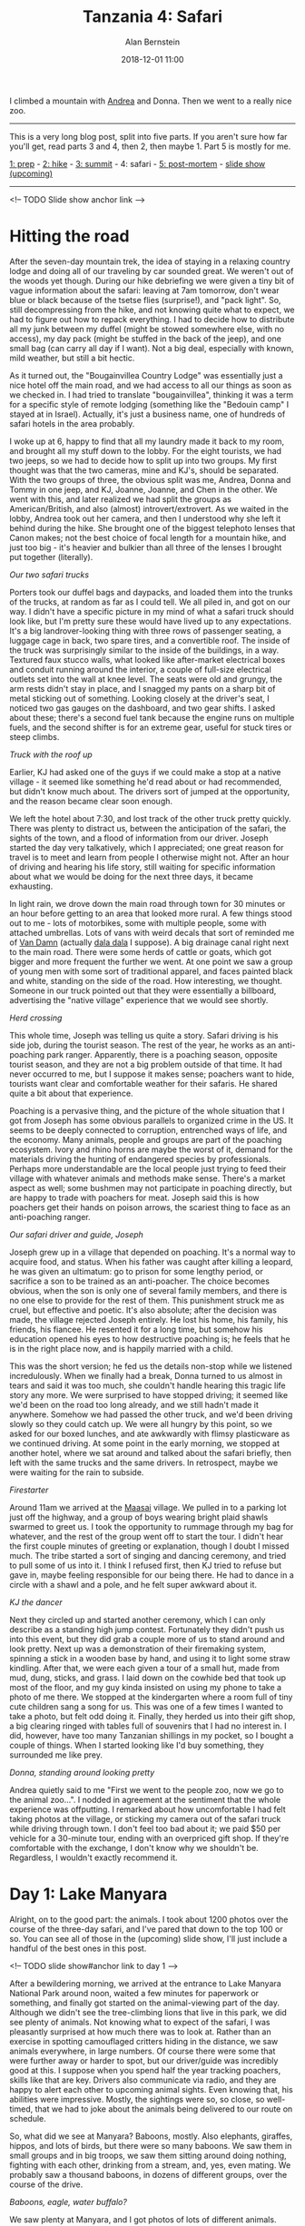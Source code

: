 #+TITLE: Tanzania 4: Safari
#+AUTHOR: Alan Bernstein
#+DATE: 2018-12-01 11:00
#+PUBLISHDATE: 2018-12-01
#+TAGS[]: travel hiking photography journal trip backpacking
#+PLOTLY: true
#+DRAFT: true

I climbed a mountain with [[http://andrearobertson.com/][Andrea]] and Donna. Then we went to a really nice zoo.

# more

-----

This is a very long blog post, split into five parts. If you aren't sure how far you'll get, read parts 3 and 4, then 2, then maybe 1. Part 5 is mostly for me.

[[../tanzania-1][1: prep]] - [[../tanzania-2][2: hike]] - [[../tanzania-3][3: summit]] - 4: safari - [[../tanzania-5][5: post-mortem]] - [[https://alanbernstein.net/trips/kili][slide show (upcoming)]]

-----

<!-- TODO Slide show anchor link -->

* Hitting the road

After the seven-day mountain trek, the idea of staying in a relaxing country lodge and doing all of our traveling by car sounded great. We weren't out of the woods yet though. During our hike debriefing we were given a tiny bit of vague information about the safari: leaving at 7am tomorrow, don't wear blue or black because of the tsetse flies (surprise!), and "pack light". So, still decompressing from the hike, and not knowing quite what to expect, we had to figure out how to repack everything. I had to decide how to distribute all my junk between my duffel (might be stowed somewhere else, with no access), my day pack (might be stuffed in the back of the jeep), and one small bag (can carry all day if I want). Not a big deal, especially with known, mild weather, but still a bit hectic. 

As it turned out, the "Bougainvillea Country Lodge" was essentially just a nice hotel off the main road, and we had access to all our things as soon as we checked in. I had tried to translate "bougainvillea", thinking it was a term for a specific style of remote lodging (something like the "Bedouin camp" I stayed at in Israel). Actually, it's just a business name, one of hundreds of safari hotels in the area probably.

I woke up at 6, happy to find that all my laundry made it back to my room, and brought all my stuff down to the lobby. For the eight tourists, we had two jeeps, so we had to decide how to split up into two groups. My first thought was that the two cameras, mine and KJ's, should be separated. With the two groups of three, the obvious split was me, Andrea, Donna and Tommy in one jeep, and KJ, Joanne, Joanne, and Chen in the other. We went with this, and later realized we had split the groups as American/British, and also (almost) introvert/extrovert. As we waited in the lobby, Andrea took out her camera, and then I understood why she left it behind during the hike. She brought one of the biggest telephoto lenses that Canon makes; not the best choice of focal length for a mountain hike, and just too big - it's heavier and bulkier than all three of the lenses I brought put together (literally).

[[file:../tanzania/IMG_8554-jeep-exterior.JPG]]

/Our two safari trucks/

Porters took our duffel bags and daypacks, and loaded them into the trunks of the trucks, at random as far as I could tell. We all piled in, and got on our way. I didn't have a specific picture in my mind of what a safari truck should look like, but I'm pretty sure these would have lived up to any expectations. It's a big landrover-looking thing with three rows of passenger seating, a luggage cage in back, two spare tires, and a convertible roof. The inside of the truck was surprisingly similar to the inside of the buildings, in a way. Textured faux stucco walls, what looked like after-market electrical boxes and conduit running around the interior, a couple of full-size electrical outlets set into the wall at knee level. The seats were old and grungy, the arm rests didn't stay in place, and I snagged my pants on a sharp bit of metal sticking out of something. Looking closely at the driver's seat, I noticed two gas gauges on the dashboard, and two gear shifts. I asked about these; there's a second fuel tank because the engine runs on multiple fuels, and the second shifter is for an extreme gear, useful for stuck tires or steep climbs.

[[file:../tanzania/IMG_8647-jeep-interior.JPG]]

/Truck with the roof up/

Earlier, KJ had asked one of the guys if we could make a stop at a native village - it seemed like something he'd read about or had recommended, but didn't know much about. The drivers sort of jumped at the opportunity, and the reason became clear soon enough. 

We left the hotel about 7:30, and lost track of the other truck pretty quickly. There was plenty to distract us, between the anticipation of the safari, the sights of the town, and a flood of information from our driver. Joseph started the day very talkatively, which I appreciated; one great reason for travel is to meet and learn from people I otherwise might not. After an hour of driving and hearing his life story, still waiting for specific information about what we would be doing for the next three days, it became exhausting.

In light rain, we drove down the main road through town for 30 minutes or an hour before getting to an area that looked more rural. A few things stood out to me - lots of motorbikes, some with multiple people, some with attached umbrellas. Lots of vans with weird decals that sort of reminded me of [[https://sense8.wikia.com/wiki/Van_Damn][Van Damn]] (actually [[https://en.wikipedia.org/wiki/Dala_dala][dala dala]] I suppose). A big drainage canal right next to the main road. There were some herds of cattle or goats, which got bigger and more frequent the further we went. At one point we saw a group of young men with some sort of traditional apparel, and faces painted black and white, standing on the side of the road. How interesting, we thought. Someone in our truck pointed out that they were essentially a billboard, advertising the "native village" experience that we would see shortly.

[[file:../tanzania/IMG_7545-cattle-crossing.JPG]]

/Herd crossing/

This whole time, Joseph was telling us quite a story. Safari driving is his side job, during the tourist season. The rest of the year, he works as an anti-poaching park ranger. Apparently, there is a poaching season, opposite tourist season, and they are not a big problem outside of that time. It had never occurred to me, but I suppose it makes sense; poachers want to hide, tourists want clear and comfortable weather for their safaris. He shared quite a bit about that experience.

Poaching is a pervasive thing, and the picture of the whole situation that I got from Joseph has some obvious parallels to organized crime in the US. It seems to be deeply connected to corruption, entrenched ways of life, and the economy. Many animals, people and groups are part of the poaching ecosystem. Ivory and rhino horns are maybe the worst of it, demand for the materials driving the hunting of endangered species by professionals. Perhaps more understandable are the local people just trying to feed their village with whatever animals and methods make sense. There's a market aspect as well; some bushmen may not participate in poaching directly, but are happy to trade with poachers for meat. Joseph said this is how poachers get their hands on poison arrows, the scariest thing to face as an anti-poaching ranger.

[[file:../tanzania/IMG_8776-joseph.JPG]]

/Our safari driver and guide, Joseph/

Joseph grew up in a village that depended on poaching. It's a normal way to acquire food, and status. When his father was caught after killing a leopard, he was given an ultimatum: go to prison for some lengthy period, or sacrifice a son to be trained as an anti-poacher. The choice becomes obvious, when the son is only one of several family members, and there is no one else to provide for the rest of them. This punishment struck me as cruel, but effective and poetic. It's also absolute; after the decision was made, the village rejected Joseph entirely. He lost his home, his family, his friends, his fiancee. He resented it for a long time, but somehow his education opened his eyes to how destructive poaching is; he feels that he is in the right place now, and is happily married with a child. 

This was the short version; he fed us the details non-stop while we listened incredulously. When we finally had a break, Donna turned to us almost in tears and said it was too much, she couldn't handle hearing this tragic life story any more. We were surprised to have stopped driving; it seemed like we'd been on the road too long already, and we still hadn't made it anywhere. Somehow we had passed the other truck, and we'd been driving slowly so they could catch up. We were all hungry by this point, so we asked for our boxed lunches, and ate awkwardly with flimsy plasticware as we continued driving. At some point in the early morning, we stopped at another hotel, where we sat around and talked about the safari briefly, then left with the same trucks and the same drivers. In retrospect, maybe we were waiting for the rain to subside.

[[file:../tanzania/IMG_7621-maasai-fire.JPG]]

/Firestarter/

Around 11am we arrived at the [[https://en.wikipedia.org/wiki/Maasai_people][Maasai]] village. We pulled in to a parking lot just off the highway, and a group of boys wearing bright plaid shawls swarmed to greet us. I took the opportunity to rummage through my bag for whatever, and the rest of the group went off to start the tour. I didn't hear the first couple minutes of greeting or explanation, though I doubt I missed much. The tribe started a sort of singing and dancing ceremony, and tried to pull some of us into it. I think I refused first, then KJ tried to refuse but gave in, maybe feeling responsible for our being there. He had to dance in a circle with a shawl and a pole, and he felt super awkward about it.

[[file:../tanzania/IMG_7574-maasai-dance-kj.JPG]]

/KJ the dancer/

Next they circled up and started another ceremony, which I can only describe as a standing high jump contest. Fortunately they didn't push us into this event, but they did grab a couple more of us to stand around and look pretty. Next up was a demonstration of their firemaking system, spinning a stick in a wooden base by hand, and using it to light some straw kindling. After that, we were each given a tour of a small hut, made from mud, dung, sticks, and grass. I laid down on the cowhide bed that took up most of the floor, and my guy kinda insisted on using my phone to take a photo of me there. We stopped at the kindergarten where a room full of tiny cute children sang a song for us. This was one of a few times I wanted to take a photo, but felt odd doing it. Finally, they herded us into their gift shop, a big clearing ringed with tables full of souvenirs that I had no interest in. I did, however, have too many Tanzanian shillings in my pocket, so I bought a couple of things. When I started looking like I'd buy something, they surrounded me like prey.

[[file:../tanzania/IMG_7602-maasai-donna.JPG]]

/Donna, standing around looking pretty/

Andrea quietly said to me "First we went to the people zoo, now we go to the animal zoo...". I nodded in agreement at the sentiment that the whole experience was offputting. I remarked about how uncomfortable I had felt taking photos at the village, or sticking my camera out of the safari truck while driving through town. I don't feel too bad about it; we paid $50 per vehicle for a 30-minute tour, ending with an overpriced gift shop. If they're comfortable with the exchange, I don't know why we shouldn't be. Regardless, I wouldn't exactly recommend it.

* Day 1: Lake Manyara

Alright, on to the good part: the animals. I took about 1200 photos over the course of the three-day safari, and I've pared that down to the top 100 or so. You can see all of those in the (upcoming) slide show, I'll just include a handful of the best ones in this post.

<!-- TODO slide show#anchor link to day 1 -->

After a bewildering morning, we arrived at the entrance to Lake Manyara National Park around noon, waited a few minutes for paperwork or something, and finally got started on the animal-viewing part of the day. Although we didn't see the tree-climbing lions that live in this park, we did see plenty of animals. Not knowing what to expect of the safari, I was pleasantly surprised at how much there was to look at. Rather than an exercise in spotting camouflaged critters hiding in the distance, we saw animals everywhere, in large numbers. Of course there were some that were further away or harder to spot, but our driver/guide was incredibly good at this. I suppose when you spend half the year tracking poachers, skills like that are key. Drivers also communicate via radio, and they are happy to alert each other to upcoming animal sights. Even knowing that, his abilities were impressive. Mostly, the sightings were so, so close, so well-timed, that we had to joke about the animals being delivered to our route on schedule.

So, what did we see at Manyara? Baboons, mostly. Also elephants, giraffes, hippos, and lots of birds, but there were so many baboons. We saw them in small groups and in big troops, we saw them sitting around doing nothing, fighting with each other, drinking from a stream, and, yes, even mating. We probably saw a thousand baboons, in dozens of different groups, over the course of the drive.

[[file:../tanzania/IMG_7811-baboons-and-more.JPG]]

/Baboons, eagle, water buffalo?/

We saw plenty at Manyara, and I got photos of lots of different animals. From my childhood training in Amazon Trail, I know the goal is to get one good photo of each species, and then identify each one, but I'm not all the way there yet. The safari section of the slide show has 1) all the interesting action shots, and 2) all the different species I got. I've tried to identify some of the ones that aren't obvious, but I don't have the patience to figure out all of it. Especially the birds, the few I managed to identify after the fact were painstaking, and I'm not sure how to go about the rest effectively.

Here's a list of some of the mammals we saw on day 1: elephant, giraffe, hippo, zebra, baboon, vervet monkey (blue balls), dik-dik, a variety of antelope, wildebeest, warthog. Birds include: eagle, egret, grey-crowned crane, pelican, stork, ibis, but there were dozens of bird species here, more than the next two parks.

[[file:../tanzania/IMG_8040-fancy-giraffe.JPG]]

/Fancy giraffe/

The first day of the safari was fun, and it was good to get a feel for what the trips for the next few days would be like. For example, we learned that it was super dusty all the time, and breathing sucks if you haven't been covering your nose. We were all glad that it was over after a few hours, especially Tommy who had spent half the drive sleeping in the back seat. We left the park and headed for the place we'd be sleeping for the next two nights.

* Bougainvillea Country Lodge

Stella Maris was fine - a place to sleep and eat while preparing for the trek - but nothing special. Bougainvillea was picturesque and full of amenities, just the kind of place you'd expect to stay for a relaxing vacation, or a spa day. Roomy cottages surrounded a lush central courtyard, full of a variety of exotic-looking plants, and a pool in the middle. It was an oasis of green in an otherwise brown world. Many of the buildings we had seen, including both previous hotels, looked like they were built by amateurs, or updated and patched so much that nothing quite fit anymore. There's nothing wrong with this, of course. It just meant that Bougainvillea stood out as well-built and well-maintained.

[[file:../tanzania/IMG_8543-lodge-pool.JPG]]

/Our pool and garden/

I'm not too into spa stuff, but there was a whole suite of services available; I think I was the only one of our group who didn't get a massage that first day. Trying to schedule all seven of the massages as soon as possible was a challenge, watching them sort that out was amusing. I don't recall what the other options were, but I'm sure Tommy does, he ditched the second day and probably ordered one of everything on the spa menu back at the lodge.

If the physical structures at the place stood out as more professionally built, the service stood out as... a bit off, I suppose. It felt like the waitstaff had been trained on how to be attentive to guests in a way that westerners would appreciate, but they did it by watching an old film, and then practicing on mannequins. Early on, one guy started a conversation with me. He remembered my name from that, and throughout our stay, he would make a point of addressing me by name, for no reason. This might sound petty, but just imagine having your train of thought randomly interrupted with "Hi Alan! What's up?" while you're just hanging out, relaxing or eating dinner. I appreciated the effort, but the execution was lacking.

[[file:../tanzania/IMG_8546-lodge-drinks.JPG]]

/Just chillin'/

Dinner was very nice. I got a peek at the menu earlier in the day, tried to decide what to order. When we all sat down to eat, I realized it was essentially a prix fixe meal, but served in a way I've never seen before. They didn't bring out plates for each of us, and they didn't have a buffet set up. They did a weird hybrid of those two styles, where servers would each bring out two big serving bowls of two different dishes, one in each hand, and hold them precariously near your plate (but not over it) while you serve yourself. It seemed inefficient and messy, but it didn't stop me from enjoying the food.

I remembered our airport shuttle driver telling us about something called banana beer. I asked his favorite type, and he gave me a brand - mgembe or something - so I asked for this at the hotel bar. The bartender just laughed, and said they didn't have it there. "You have to go out there" he said, and nodded toward the main road. Not suitable for my delicate western palate, I guess. I ordered the cocktail special instead, and it was basically juice.

[[file:../tanzania/IMG_8076-lodge-dinner.JPG]]

/Dinner at our reserved table/

When I woke up early after the first night, I found some reason to wander around outside. Coming back into the room, I noticed bees, all over the door, and the wall next to it. Some of them clumped together, none of them moving. Sleeping, I guess? It freaked me out a little, but I got over it, and they didn't flinch when I opened the door.

The second evening, as we sat in the courtyard, one of the waitstaff came over and started talking to Tommy, making a blunt segue into a request for money. I don't recall the details, something about tuition I'm sure. I watched for a full five minutes or so as Tommy listened, and turned him down more politely. He offered to do some research and connect the guy with some local charities, and then struggled to figure out how to successfully trade contact info. I got the impression that the guy was breaking a rule, and maybe he trusted Tommy to be cool about it, after spending some time together earlier in the day. Again, a bit odd, but gotta respect the hustle.


* Day 2: Ngorongoro crater

<!-- TODO slide show anchor link -->

<video autoplay muted loop width=700px src="../tanzania/crater-flyover.webm"></video>

/100 square miles, 2000 ft deep/

[[file:../tanzania/2018-09-29-15.16.04-crater-pano.jpg]]

/The whole crater from the rim/

Ngorongoro was clearly the best park of the three we visited. The animals and the action of course, but also the geology. Ngorongoro crater is "the world's largest inactive, intact and unfilled volcanic caldera", and I had no idea I'd be able to appreciate that so well in person. Approaching the crater puts you on a ridge for a few minutes, until you reach the turn down into the crater. This part isn't so different from driving down a switchback-heavy mountain road, especially in the morning with fog limiting the visibility. At the crater floor, we got under the fog, and started to see the walls. 

<video autoplay muted loop width=700px src="../tanzania/MVI_8535-crater.webm"></video>

/Driving around on the crater rim/

Later on, winding around the roads inside the crater, we would approach the walls, which look like vertical walls of forest. The crater isn't quite a circle, but near enough that the walls were visible in every direction when the fog lifted. Ascending to the rim when we left was my favorite part of the drive. With the fog gone, and slowly climbing, I could see the entire crater for a few minutes. I stood up in the convertible roof the whole way up. It's incredible, and I'll never capture in words what it feels like to see this thing in person. 

[[file:../tanzania/IMG_8505-crater-rim-270.JPG]]

/My best photo showing the rim wall/

There were so many animals inside the crater, thousands of individuals among dozens of herds and flocks, of many different species. Some of them put on a great show for us. I figured the most interesting thing we might see would be a lion kill. We didn't quite get that, but we saw the next act. We spotted lions a few times throughout the day, and then Donna pointed out what she thought was a tiger at first glance. A second later, it came into clearer view, and we all realized it was a zebra - black stripes against bloodied white - dead on the ground. Two lions sat around nearby, watching their kill. Just one in a long line of trucks, we stopped to watch, luckily with a great vantage point.

[[file:../tanzania/IMG_8320-lions-zebra.JPG]]

/Guarding the kill/

We couldn't have driven through the line of stopped trucks if we'd wanted, which was fine because there was /drama/ unfolding right in front of us. We stayed there for an hour, and I took about 200 photos of this sequence of events. The lions are the only hunters common to the crater floor (I think), so presumably it's their kill. They're not the only meat-eaters though, so they need to protect it. The most obvious contender was the pair of jackals, sneakily spiraling in on the carcass. Actually, it turned out to be a pack of at least six jackals, which we realized as we slowly spotted them watching from a distance. On the other side of the road was a hyena, not as quick as the jackals, taking his time. And there are always eyes watching from high above.

[[file:../tanzania/IMG_8337-lion-chasing.JPG]]

/Big guy has had enough/

The stage is set, the players are ready, what's next? First, the jackals test the lions' limits, darting in and looking for an opening. One of them makes it to the zebra, and starts picking at it, face down for only a fraction of a second before bringing his eyes back up to scan for the threat of the lions - seems like a tough way to eat. He gets a few bites like this before the female gets annoyed and charges the carcass. The jackal backs off a bit, the male lion comes in, and the jackal gets back to circling. They test each other a bit more, and the pack strategy wins as one jackal manages to rip off a big hunk of meat and runs away with it. Two jackals start pulling on this piece from opposite sides, fighting each other or working together to shred it, and then they pull back, satisfied with their prize. 

<video autoplay muted loop width=700px src="../tanzania/MVI_8280-jackal.webm"></video>

/How to eat like a scavenger/

The lions start picking at the carcass, and the male does something stupid, prompting the female to roar and paw at him, like she's telling him to get out of her way so she can eat in peace. Meanwhile, the jackals' chunk of meat is drawing attention, as it's now far enough from the lions to be safe for a vulture to swoop down and steal a piece for herself. The hyena is still biding his time. Three levels of scavenging strategy, demonstrated in live action for us.

[[file:../tanzania/IMG_8355-jackals-fighting.JPG]]

/Working together?/

I had to switch to present tense there, it just feels better for the play-by-play of the circle of life. After all this, the male lion headed for the section of road we were parked on. Not that the action was far away, but he came straight to the road, and laid down on the ground right in between two trucks, five feet away from those passengers, and maybe 50 feet from us. He hung out there for a bit, trapping both of those adjacent trucks, and everyone got some closeup photos.

[[file:../tanzania/IMG_8427-lion-road.JPG]]

/Why did the lion cross the road?/

This episode was clearly the high point of the safari. We also saw dozens of other animals, but a list of species feels underwhelming, comparatively. For the sake of posterity, here goes: we saw other lion packs laying around, antelope, buffalo, zebra, elephants, wildebeest, a handful of hyenas, hippos with little white birds on them, guineas, kori bustard, lots more birds I can't identify. We were surprised to see flamingos, and surprised to see just how big an ostrich is. Also surprised at just how ugly a warthog is. We did see one rhino, a gray lump laying on the ground so far away that I basically had to take Joseph's word for it.

We saw lots of elephants, at least a few every day. It was at Ngorongoro that I got some close-up views of them eating acacia trees. That name sounded familiar, but I didn't know anything about the trees. The branches are covered in 2-3 inch thorns, and elephants just wrap their trunk around a branch, rip it off, and stuff it in their mouth, thorns and all. This was astounding to me. Later, I learned there's an interesting [[https://indianapublicmedia.org/amomentofscience/acacias-ants-elephants/][relationship]] between acacia, ants that live in the thorns, and herbivores that eat the trees.

[[file:../tanzania/IMG_8615-elephant-acacia.JPG]]

/Yummy thorns/

I think it was some time during day 2 that I started noticing Joseph's behavior more. He drives, he spots animals, and he tells passengers about the environment and the animals, so he has plenty to do. But when he sees something good and stops for it, he has an unpredictable amount of time to kill, waiting until the passengers are bored. Joseph would just sit still in the driver's seat, staring down at his lap. I couldn't help feeling bad for him. On the other hand, it seems like a decent gig, at least for a driving job. As for us tourists, the main downside was the continued exposure to dust, making breathing less and less fun as the day went on.

* Day 3: Tarangire
<!-- TODO slide show anchor link -->

[[file:../tanzania/tarangire-track.png]]

/Our track from day 3, not quite as interesting as the crater/

On day 3, we brought all our bags when we left in the morning, as we'd be driving straight to the airport afterward. We said goodbye to the lodge, and headed for Tarangire National park, an expanse of river valley and swamp. As fun as the safari was, sitting in the jeep all day was a bit tiring, so I followed Andrea's lead and got a red bull from the park cafe, to drink later in the day. The order we visited these parks was perfect; the shortest and least interesting (but not bad!) first, sort of a half rest day, the best and longest second, and the middle one last. It's too bad the logistics prevented Tommy from sitting out on day 1 instead of day 2, but he still got to see some good stuff. 

Again, we had some mystery time to kill, so I wandered around, and found some decorative animal bones, including an enormous elephant skull. Even knowing how big the animal is, it's still astounding to see one of their skulls up close. We also realized that it's the shape of the skull that makes an elephant look like it's smiling all the time. I found some sort of observation tower, built around a baobab tree, and climbed to the top. There was nothing but scrubland as far I could see. Compared to the previous parks, it was a very dry place. Have I mentioned how dusty it was? It was super dusty at Tarangire. By day 3, my breathing was seriously starting to suffer; I ended up wearing a full face cover most of the day.

[[file:../tanzania/IMG_8576-watering-hole.JPG]]

/Watering hole/

After a few minutes, we got started. Of course, the novelty of seeing these enormous herds of animals was beginning to wear off, so day 3 wasn't quite as exciting. There were still some stand-out moments, of course. There were more watering-hole scenes in this park, often with a few different types of animals sharing the space peacefully. The most interesting flora of the day was the baobab tree, huge and alien. We would pass one every minute or so, and Joseph told us to watch for leopards; we didn't spot any. He told us that baobabs produce large, weird fruits, which we also didn't see. I liked Joseph's accent; "baobab" and "leopard" stood out particularly. I would have said "bay-oh-bab", he says "bao-bab", pronouncing "bao" like the Chinese bun. His pronunciation of leopard isn't easily representible in English, but it's sort of like "Lay-yoh-pard", but the first two syllables are combined into one.

[[file:../tanzania/IMG_2004-donna-elephant.jpg]]

/Donna got this perfect photo of a mother and baby/

We saw huge termite mounds all over the park, and later we noticed these odd, tall black rods, that looked like carefully constructed towers of dirt. When we asked Joseph and he told us they were just bare palm tree trunks, we felt silly. Circling around on some tangled roads, we spotted a group of 20-30 elephants. Trying to find a way to get closer, we drove down a bank toward some stagnant water. As we got closer, a plague of tsetse flies descended upon us. We had met some of these guys previously, and knew they were more annoying than dangerous. We'd all been bitten a few times, it's a small, sharp pain, it goes away quickly, and it's ultimately less irritating than a mosquito bite. When there are hundreds of them flying around inside your vehicle, it's a different story. We all freaked out, I covered my face, Andrea and Donna started waving their hands around like crazy. Joseph did NOT intend for this to happen, so he turned around and sped out of there as quickly as possible.

[[file:../tanzania/IMG_8731-monkey-thief.JPG]]

/Monkey thief/

Lunch was entertaining, thanks to the monkeys that have learned from exposure to tourists. As we walked into our little lunch spot, we saw monkeys everywhere, and within minutes we heard someone yelling after they realized one had stolen some part of their lunch. The seating area was surrounded by monkeys, and they're much quicker and more motivated than lazy humans. Fortunately we made it through lunch mostly unmolested. 

As I headed back to the truck, I spotted a mother monkey with a baby clinging to her belly, and started taking photos. We slowly approached each other, until we were just a few feet apart. She stood still and posed for me, while I took a couple dozen photos. I had time to frame the shot, change lenses, fiddle with settings. This may have been the best excuse I've ever had to use the articulated screen on my camera, holding it out at arms length for an even closer shot, without getting unnervingly close to a wild animal in Africa. I doubt she would have done anything mean, it looked like she was working for tips.

[[file:../tanzania/IMG_8767-monkey-mama-270.JPG]]

/Monkey mama/

Most of our time driving in the parks, our two trucks were loosely together, sometimes right next to us, sometimes way out of sight. This, I think, gave our drivers more chances to spot animals. This worked well on day 3, when the other truck found some lazy lions laying around under a tree, and called us over to see them. If we thought this was sort of mild compared to the previous day, the next sight more than made up for it. We stopped close to a dead wildebeest - maybe a kill, maybe not - surrounded by vultures. The smell was powerful and bad. Another example of the variety of animals we saw together, there were some ducks loitering nearby, and a marabou stork (AKA the [[https://en.wikipedia.org/wiki/Marabou_stork][undertaker bird]]) stalked behind the scene like the boss checking how the work was coming along. After watching for a few minutes, the ladies' delicate senses of smell compelled us to move along.

<video autoplay muted loop width=700px src="../tanzania/MVI_8818-driving.webm"></video>

/Cruisin'/

[[../tanzania-2#problems][Back to part 2 - the hike]]

<!--
https://commons.wikimedia.org/wiki/Category:Birds_of_Lake_Manyara_National_Park
http://www.exoticbirding.com/tanzania/manyara/checklist.html
- golden crested crane
- stork
- ibis
- antelope is a "wastebasket taxon"
-->
